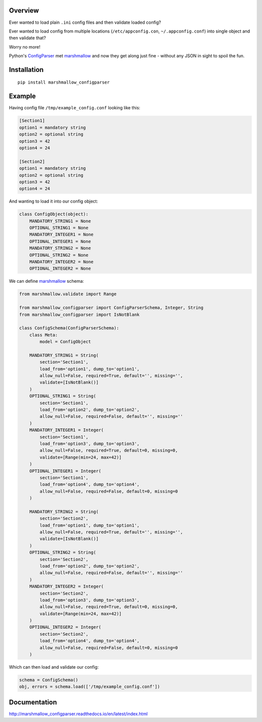 Overview
========

.. start-badges

|version| |license| |travis| |docs| |requirements| |codacy_grade| |codacy_coverage| |wheel| |python_versions|

.. |version| image:: https://img.shields.io/pypi/v/marshmallow_configparser.svg
    :alt: PyPI Package latest release
    :target: https://pypi.python.org/pypi/marshmallow_configparser

.. |license| image:: https://img.shields.io/pypi/l/marshmallow_configparser.svg
    :target: https://opensource.org/licenses/MIT
    :alt: License

.. |wheel| image:: https://img.shields.io/pypi/wheel/marshmallow_configparser.svg
    :alt: PyPI Wheel
    :target: https://pypi.python.org/pypi/marshmallow_configparser

.. |python_versions| image:: https://img.shields.io/pypi/pyversions/marshmallow_configparser.svg
    :alt: Supported versions
    :target: https://pypi.python.org/pypi/marshmallow_configparser

.. |python_implementations| image:: https://img.shields.io/pypi/implementation/marshmallow_configparser.svg
    :alt: Supported implementations
    :target: https://pypi.python.org/pypi/marshmallow_configparser

.. |travis| image:: https://travis-ci.org/tadamic/marshmallow_configparser.svg
    :alt: Travis-CI Build Status
    :target: https://travis-ci.org/tadamic/marshmallow_configparser

.. |docs| image:: https://readthedocs.org/projects/marshmallow_configparser/badge/?style=flat
    :target: http://marshmallow_configparser.readthedocs.io/en/latest/
    :alt: Documentation Status

.. |requirements| image:: https://requires.io/github/tadamic/marshmallow_configparser/requirements.svg
     :target: https://requires.io/github/tadamic/marshmallow_configparser/requirements/
     :alt: Requirements Status

.. |codacy_grade| image:: https://api.codacy.com/project/badge/Grade/ad3aa55e2fc74a37a1b1ac2fb59f6dc0
    :target: https://www.codacy.com/app/tomislav-adamic/marshmallow_configparser
    :alt: Codacy code quality status

.. |codacy_coverage| image:: https://api.codacy.com/project/badge/Coverage/ad3aa55e2fc74a37a1b1ac2fb59f6dc0
    :target: https://www.codacy.com/app/tomislav-adamic/marshmallow_configparser
    :alt: Codacy code coverage

.. end-badges

Ever wanted to load plain ``.ini`` config files and then validate loaded config?

Ever wanted to load config from multiple locations (``/etc/appconfig.con``, ``~/.appconfig.conf``) into single object and then validate that?

Worry no more!

Python's `ConfigParser`_ met `marshmallow`_ and now they get along just fine - without any JSON in sight to spoil the fun.


Installation
============

::

    pip install marshmallow_configparser


Example
=======

Having config file ``/tmp/example_config.conf`` looking like this:

.. code-block:: ini

    [Section1]
    option1 = mandatory string
    option2 = optional string
    option3 = 42
    option4 = 24

    [Section2]
    option1 = mandatory string
    option2 = optional string
    option3 = 42
    option4 = 24

And wanting to load it into our config object:

.. code-block:: python

    class ConfigObject(object):
        MANDATORY_STRING1 = None
        OPTIONAL_STRING1 = None
        MANDATORY_INTEGER1 = None
        OPTIONAL_INTEGER1 = None
        MANDATORY_STRING2 = None
        OPTIONAL_STRING2 = None
        MANDATORY_INTEGER2 = None
        OPTIONAL_INTEGER2 = None


We can define `marshmallow`_ schema:

.. code-block:: python

    from marshmallow.validate import Range

    from marshmallow_configparser import ConfigParserSchema, Integer, String
    from marshmallow_configparser import IsNotBlank

    class ConfigSchema(ConfigParserSchema):
        class Meta:
            model = ConfigObject

        MANDATORY_STRING1 = String(
            section='Section1',
            load_from='option1', dump_to='option1',
            allow_null=False, required=True, default='', missing='',
            validate=[IsNotBlank()]
        )
        OPTIONAL_STRING1 = String(
            section='Section1',
            load_from='option2', dump_to='option2',
            allow_null=False, required=False, default='', missing=''
        )
        MANDATORY_INTEGER1 = Integer(
            section='Section1',
            load_from='option3', dump_to='option3',
            allow_null=False, required=True, default=0, missing=0,
            validate=[Range(min=24, max=42)]
        )
        OPTIONAL_INTEGER1 = Integer(
            section='Section1',
            load_from='option4', dump_to='option4',
            allow_null=False, required=False, default=0, missing=0
        )

        MANDATORY_STRING2 = String(
            section='Section2',
            load_from='option1', dump_to='option1',
            allow_null=False, required=True, default='', missing='',
            validate=[IsNotBlank()]
        )
        OPTIONAL_STRING2 = String(
            section='Section2',
            load_from='option2', dump_to='option2',
            allow_null=False, required=False, default='', missing=''
        )
        MANDATORY_INTEGER2 = Integer(
            section='Section2',
            load_from='option3', dump_to='option3',
            allow_null=False, required=True, default=0, missing=0,
            validate=[Range(min=24, max=42)]
        )
        OPTIONAL_INTEGER2 = Integer(
            section='Section2',
            load_from='option4', dump_to='option4',
            allow_null=False, required=False, default=0, missing=0
        )

Which can then load and validate our config:

.. code-block:: python

    schema = ConfigSchema()
    obj, errors = schema.load(['/tmp/example_config.conf'])


Documentation
=============

http://marshmallow_configparser.readthedocs.io/en/latest/index.html


.. _marshmallow: https://github.com/marshmallow-code/marshmallow
.. _ConfigParser: https://docs.python.org/3/library/configparser.html#configparser.ConfigParser
